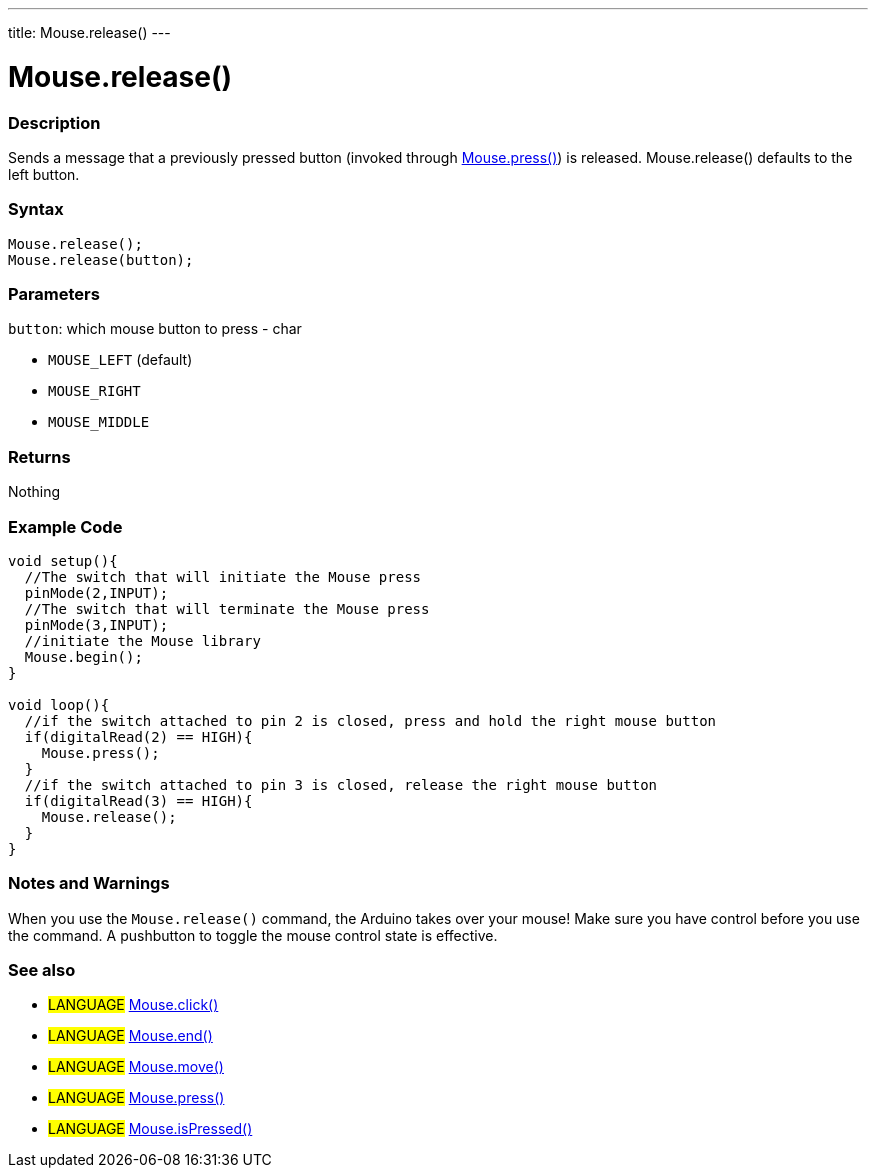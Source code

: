 ---
title: Mouse.release()
---




= Mouse.release()


// OVERVIEW SECTION STARTS
[#overview]
--

[float]
=== Description
Sends a message that a previously pressed button (invoked through link:../mousePress[Mouse.press()]) is released. Mouse.release() defaults to the left button.
[%hardbreaks]


[float]
=== Syntax
`Mouse.release();` +
`Mouse.release(button);`

[float]
=== Parameters
`button`: which mouse button to press - char

* `MOUSE_LEFT` (default)

* `MOUSE_RIGHT`

* `MOUSE_MIDDLE`

[float]
=== Returns
Nothing

--
// OVERVIEW SECTION ENDS




// HOW TO USE SECTION STARTS
[#howtouse]
--

[float]
=== Example Code
// Describe what the example code is all about and add relevant code   ►►►►► THIS SECTION IS MANDATORY ◄◄◄◄◄


[source,arduino]
----
void setup(){
  //The switch that will initiate the Mouse press
  pinMode(2,INPUT);
  //The switch that will terminate the Mouse press
  pinMode(3,INPUT);
  //initiate the Mouse library
  Mouse.begin();
}

void loop(){
  //if the switch attached to pin 2 is closed, press and hold the right mouse button
  if(digitalRead(2) == HIGH){
    Mouse.press();
  }
  //if the switch attached to pin 3 is closed, release the right mouse button
  if(digitalRead(3) == HIGH){
    Mouse.release();
  }
}
----
[%hardbreaks]

[float]
=== Notes and Warnings
When you use the `Mouse.release()` command, the Arduino takes over your mouse! Make sure you have control before you use the command. A pushbutton to toggle the mouse control state is effective.

--
// HOW TO USE SECTION ENDS


// SEE ALSO SECTION
[#see_also]
--

[float]
=== See also

[role="language"]
* #LANGUAGE# link:../mouseclick[Mouse.click()]
* #LANGUAGE# link:../mouseend[Mouse.end()]
* #LANGUAGE# link:../mousemove[Mouse.move()]
* #LANGUAGE# link:../mousepress[Mouse.press()]
* #LANGUAGE# link:../mouseispressed[Mouse.isPressed()]

--
// SEE ALSO SECTION ENDS
